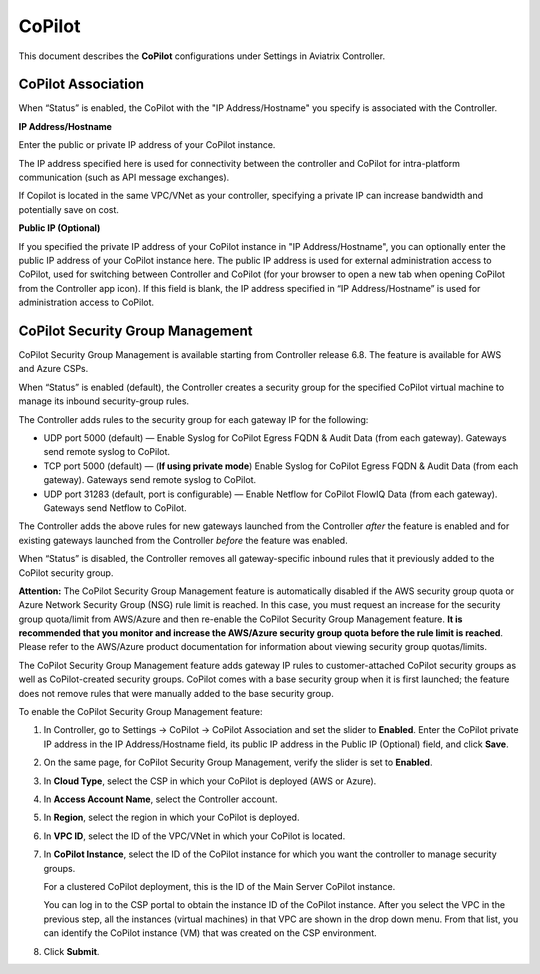 .. meta::
   :description: Documentation for associating CoPilot with controller
   :keywords: CoPilot, association

###################################
CoPilot
###################################
This document describes the **CoPilot** configurations under Settings in Aviatrix Controller.

CoPilot Association
===========================
When “Status” is enabled, the CoPilot with the "IP Address/Hostname" you specify is associated with the Controller. 


**IP Address/Hostname**

Enter the public or private IP address of your CoPilot instance.

The IP address specified here is used for connectivity between the controller and CoPilot for intra-platform communication (such as API message exchanges). 

If Copilot is located in the same VPC/VNet as your controller, specifying a private IP can increase bandwidth and potentially save on cost. 

 
**Public IP (Optional)**

If you specified the private IP address of your CoPilot instance in "IP Address/Hostname", you can optionally enter the public IP address of your CoPilot instance here. The public IP address is used for external administration access to CoPilot, used for switching between Controller and CoPilot (for your browser to open a new tab when opening CoPilot from the Controller app icon). If this field is blank, the IP address specified in “IP Address/Hostname” is used for administration access to CoPilot.


|image0|


CoPilot Security Group Management
===================================
CoPilot Security Group Management is available starting from Controller release 6.8. The feature is available for AWS and Azure CSPs.

When “Status” is enabled (default), the Controller creates a security group for the specified CoPilot virtual machine to manage its inbound security-group rules. 

The Controller adds rules to the security group for each gateway IP for the following: 

- UDP port 5000 (default) — Enable Syslog for CoPilot Egress FQDN & Audit Data (from each gateway). Gateways send remote syslog to CoPilot.

- TCP port 5000 (default) — (**If using private mode**) Enable Syslog for CoPilot Egress FQDN & Audit Data (from each gateway). Gateways send remote syslog to CoPilot.

- UDP port 31283 (default, port is configurable) — Enable Netflow for CoPilot FlowIQ Data (from each gateway). Gateways send Netflow to CoPilot.

The Controller adds the above rules for new gateways launched from the Controller *after* the feature is enabled and for existing gateways launched from the Controller *before* the feature was enabled.

When “Status” is disabled, the Controller removes all gateway-specific inbound rules that it previously added to the CoPilot security group.  

**Attention:** The CoPilot Security Group Management feature is automatically disabled if the AWS security group quota or Azure Network Security Group (NSG) rule limit is reached. In this case, you must request an increase for the security group quota/limit from AWS/Azure and then re-enable the CoPilot Security Group Management feature. **It is recommended that you monitor and increase the AWS/Azure security group quota before the rule limit is reached**. Please refer to the AWS/Azure product documentation for information about viewing security group quotas/limits.   

The CoPilot Security Group Management feature adds gateway IP rules to customer-attached CoPilot security groups as well as CoPilot-created security groups. CoPilot comes with a base security group when it is first launched; the feature does not remove rules that were manually added to the base security group.


To enable the CoPilot Security Group Management feature:

1.  In Controller, go to Settings -> CoPilot -> CoPilot Association and set the slider to **Enabled**. Enter the CoPilot private IP address in the IP Address/Hostname field, its public IP address in the Public IP (Optional) field, and click **Save**.

2.  On the same page, for CoPilot Security Group Management, verify the slider is set to **Enabled**.

3.  In **Cloud Type**, select the CSP in which your CoPilot is deployed (AWS or Azure).

4.  In **Access Account Name**, select the Controller account.

5.  In **Region**, select the region in which your CoPilot is deployed.

6.  In **VPC ID**, select the ID of the VPC/VNet in which your CoPilot is located.

7.  In **CoPilot Instance**, select the ID of the CoPilot instance for which you want the controller to manage security groups. 

    For a clustered CoPilot deployment, this is the ID of the Main Server CoPilot instance. 

    You can log in to the CSP portal to obtain the instance ID of the CoPilot instance. After you select the VPC in the previous step, all the instances (virtual machines) in that VPC are shown in the drop down menu. From that list, you can identify the CoPilot instance (VM) that was created on the CSP environment.

8.  Click **Submit**. 

.. |image0| image:: CoPilot_media/image0.png
   :scale: 30%

.. disqus::
